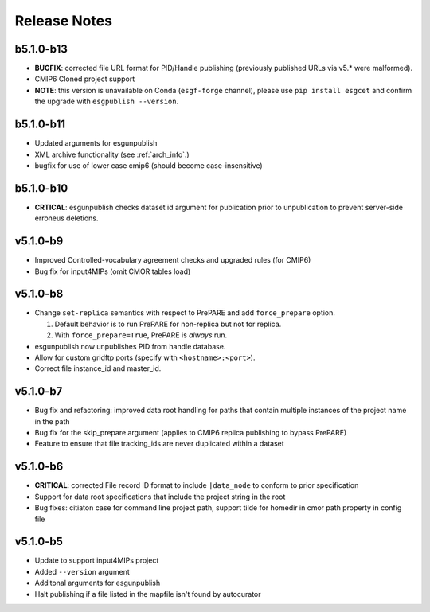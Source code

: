 Release Notes
=============

b5.1.0-b13
----------

* **BUGFIX**: corrected file URL format for PID/Handle publishing (previously published URLs via v5.* were malformed).
* CMIP6 Cloned project support 
* **NOTE**:  this version is unavailable on Conda (``esgf-forge`` channel), please use ``pip install esgcet`` and confirm the upgrade with ``esgpublish --version``.

b5.1.0-b11
----------

* Updated arguments for esgunpublish
* XML archive functionality (see :ref:`arch_info`.)
* bugfix for use of lower case cmip6 (should become case-insensitive)

b5.1.0-b10
----------

* **CRTICAL**:  esgunpublish checks dataset id argument for publication prior to unpublication to prevent server-side erroneus deletions.

v5.1.0-b9
---------

* Improved Controlled-vocabulary agreement checks and upgraded rules (for CMIP6)
*  Bug fix for input4MIPs (omit CMOR tables load)

v5.1.0-b8
---------

* Change ``set-replica`` semantics with respect to PrePARE and add ``force_prepare`` option.

  #. Default behavior is to run PrePARE for non-replica but not for replica.
  #. With ``force_prepare=True``, PrePARE is *always* run.

* esgunpublish now unpublishes PID from handle database.
* Allow for custom gridftp ports (specify with ``<hostname>:<port>``).
* Correct file instance_id and master_id.

v5.1.0-b7
---------

* Bug fix and refactoring: improved data root handling for paths that contain multiple instances of the project name in the path
* Bug fix for the skip_prepare argument (applies to CMIP6 replica publishing to bypass PrePARE)
* Feature to ensure that file tracking_ids are never duplicated within a dataset

v5.1.0-b6
---------

* **CRITICAL**:  corrected File record ID format to include ``|data_node`` to conform to prior specification
* Support for data root specifications that include the project string in the root
* Bug fixes: citiaton case for command line project path, support tilde for homedir in cmor path property in config file

v5.1.0-b5
---------

* Update to support input4MIPs project
* Added ``--version`` argument
* Additonal arguments for esgunpublish
* Halt publishing if a file listed in the mapfile isn't found by autocurator
